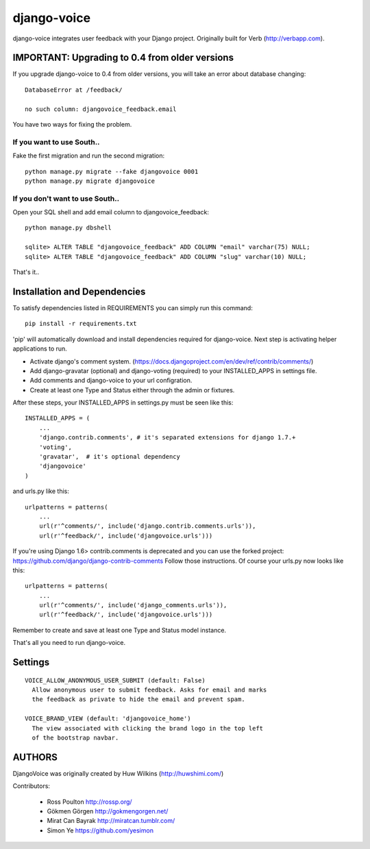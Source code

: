 ============
django-voice
============

.. image:: https://travis-ci.org/gkmngrgn/django-voice.png?branch=develop
    :target: https://travis-ci.org/gkmngrgn/django-voice

django-voice integrates user feedback with your Django project. Originally built for Verb (http://verbapp.com).

IMPORTANT: Upgrading to 0.4 from older versions
===============================================
If you upgrade django-voice to 0.4 from older versions, you will take an error about database changing::

    DatabaseError at /feedback/

    no such column: djangovoice_feedback.email

You have two ways for fixing the problem.

If you want to use South..
---------------------------
Fake the first migration and run the second migration::

    python manage.py migrate --fake djangovoice 0001
    python manage.py migrate djangovoice

If you don't want to use South..
--------------------------------
Open your SQL shell and add email column to djangovoice_feedback::

    python manage.py dbshell

    sqlite> ALTER TABLE "djangovoice_feedback" ADD COLUMN "email" varchar(75) NULL;
    sqlite> ALTER TABLE "djangovoice_feedback" ADD COLUMN "slug" varchar(10) NULL;

That's it..

Installation and Dependencies
=============================

To satisfy dependencies listed in REQUIREMENTS you can simply run this command:

::

  pip install -r requirements.txt


'pip' will automatically download and install dependencies required for django-voice. Next step is activating helper applications to run.

* Activate django's comment system. (https://docs.djangoproject.com/en/dev/ref/contrib/comments/)
* Add django-gravatar (optional) and django-voting (required) to your INSTALLED_APPS in settings file.
* Add comments and django-voice to your url configration.
* Create at least one Type and Status either through the admin or fixtures.

After these steps, your INSTALLED_APPS in settings.py must be seen like this:

::

  INSTALLED_APPS = (
      ...
      'django.contrib.comments', # it's separated extensions for django 1.7.+
      'voting',
      'gravatar',  # it's optional dependency
      'djangovoice'
  )

and urls.py like this:

::

  urlpatterns = patterns(
      ...
      url(r'^comments/', include('django.contrib.comments.urls')),
      url(r'^feedback/', include('djangovoice.urls')))

If you're using Django 1.6> contrib.comments is deprecated and you can use the forked project:
https://github.com/django/django-contrib-comments
Follow those instructions. Of course your urls.py now looks like this:

::

  urlpatterns = patterns(
      ...
      url(r'^comments/', include('django_comments.urls')),
      url(r'^feedback/', include('djangovoice.urls')))

Remember to create and save at least one Type and Status model instance.

That's all you need to run django-voice.

Settings
========

::

  VOICE_ALLOW_ANONYMOUS_USER_SUBMIT (default: False)
    Allow anonymous user to submit feedback. Asks for email and marks
    the feedback as private to hide the email and prevent spam.

  VOICE_BRAND_VIEW (default: 'djangovoice_home')
    The view associated with clicking the brand logo in the top left
    of the bootstrap navbar.

AUTHORS
=======
DjangoVoice was originally created by Huw Wilkins (http://huwshimi.com/)

Contributors:

 * Ross Poulton http://rossp.org/
 * Gökmen Görgen http://gokmengorgen.net/
 * Mirat Can Bayrak http://miratcan.tumblr.com/
 * Simon Ye https://github.com/yesimon
